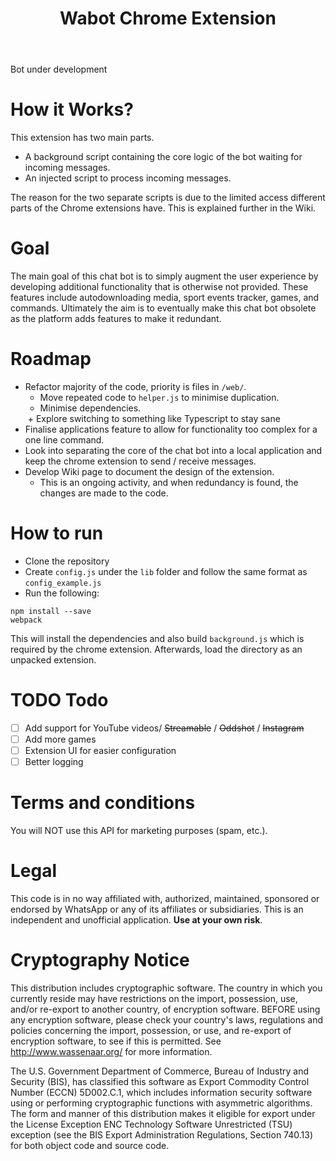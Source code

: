 #+Title: Wabot Chrome Extension

Bot under development
* How it Works?
This extension has two main parts.
+ A background script containing the core logic of the bot waiting for incoming messages.
+ An injected script to process incoming messages.

The reason for the two separate scripts is due to the limited access different parts of the Chrome extensions have. This is explained further in the Wiki.

* Goal
The main goal of this chat bot is to simply augment the user experience by developing additional functionality that is otherwise not provided. These features include autodownloading media, sport events tracker, games, and commands. Ultimately the aim is to eventually make this chat bot obsolete as the platform adds features to make it redundant.

* Roadmap
+ Refactor majority of the code, priority is files in =/web/=.
  + Move repeated code to =helper.js= to minimise duplication.
  + Minimise dependencies.
  + Explore switching to something like Typescript to stay sane
+ Finalise applications feature to allow for functionality too complex for a one line command.
+ Look into separating the core of the chat bot into a local application and keep the chrome extension to send / receive messages.
+ Develop Wiki page to document the design of the extension.
  + This is an ongoing activity, and when redundancy is found, the changes are made to the code.

* How to run
+ Clone the repository
+ Create =config.js= under the =lib= folder and follow the same format as =config_example.js=
+ Run the following:
#+BEGIN_SRC 
npm install --save
webpack
#+END_SRC

This will install the dependencies and also build =background.js= which is required by the chrome extension. 
Afterwards, load the directory as an unpacked extension.

* TODO Todo
- [ ] Add support for YouTube videos/ +Streamable+ / +Oddshot+ / +Instagram+
- [ ] Add more games 
- [ ] Extension UI for easier configuration
- [ ] Better logging

* Terms and conditions
You will NOT use this API for marketing purposes (spam, etc.).
* Legal
This code is in no way affiliated with, authorized, maintained, sponsored or endorsed by WhatsApp or any of its affiliates or subsidiaries. This is an independent and unofficial application. *Use at your own risk*.

* Cryptography Notice
This distribution includes cryptographic software. The country in which you currently reside may have restrictions on the import, possession, use, and/or re-export to another country, of encryption software. BEFORE using any encryption software, please check your country's laws, regulations and policies concerning the import, possession, or use, and re-export of encryption software, to see if this is permitted. See http://www.wassenaar.org/ for more information.

The U.S. Government Department of Commerce, Bureau of Industry and Security (BIS), has classified this software as Export Commodity Control Number (ECCN) 5D002.C.1, which includes information security software using or performing cryptographic functions with asymmetric algorithms. The form and manner of this distribution makes it eligible for export under the License Exception ENC Technology Software Unrestricted (TSU) exception (see the BIS Export Administration Regulations, Section 740.13) for both object code and source code.
